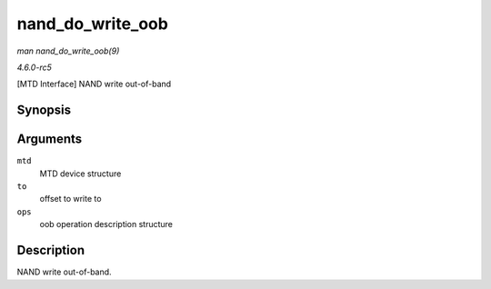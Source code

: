 .. -*- coding: utf-8; mode: rst -*-

.. _API-nand-do-write-oob:

=================
nand_do_write_oob
=================

*man nand_do_write_oob(9)*

*4.6.0-rc5*

[MTD Interface] NAND write out-of-band


Synopsis
========

.. c:function:: int nand_do_write_oob( struct mtd_info * mtd, loff_t to, struct mtd_oob_ops * ops )

Arguments
=========

``mtd``
    MTD device structure

``to``
    offset to write to

``ops``
    oob operation description structure


Description
===========

NAND write out-of-band.


.. ------------------------------------------------------------------------------
.. This file was automatically converted from DocBook-XML with the dbxml
.. library (https://github.com/return42/sphkerneldoc). The origin XML comes
.. from the linux kernel, refer to:
..
.. * https://github.com/torvalds/linux/tree/master/Documentation/DocBook
.. ------------------------------------------------------------------------------
